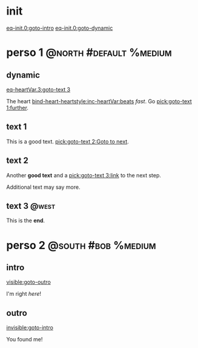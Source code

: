 #+ACTIVATE: init

* init

# Go upon init. Fake variable just to trigger right away.

[[eq-init.0:goto-intro]]
[[eq-init.0:goto-dynamic]]

* perso 1                                               :@north:#default:%medium:

** dynamic

[[eq-heartVar.3:goto-text 3]]

The heart [[bind-heart-heartstyle:inc-heartVar:beats]] /fast/. Go [[pick:goto-text 1:further]].

** text 1

This is a good text. [[pick:goto-text 2:Goto to next]].

** text 2

Another *good text* and a [[pick:goto-text 3:link]] to the next step.

Additional text may say more.

**  text 3                                                            :@west:

This is the *end*.

* perso 2                                               :@south:#bob:%medium:

** intro

[[visible:goto-outro]]

I'm right /here/!

** outro

[[invisible:goto-intro]]

You found me!